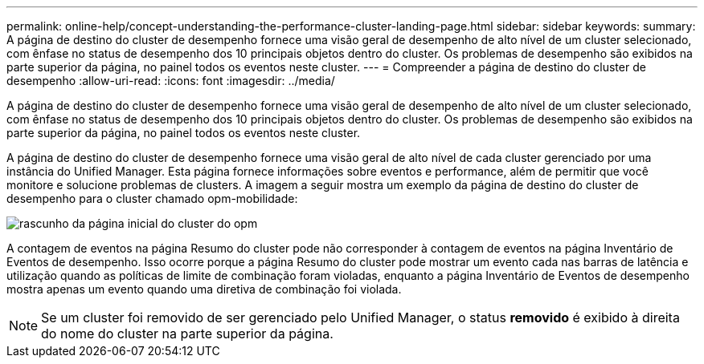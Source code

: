 ---
permalink: online-help/concept-understanding-the-performance-cluster-landing-page.html 
sidebar: sidebar 
keywords:  
summary: A página de destino do cluster de desempenho fornece uma visão geral de desempenho de alto nível de um cluster selecionado, com ênfase no status de desempenho dos 10 principais objetos dentro do cluster. Os problemas de desempenho são exibidos na parte superior da página, no painel todos os eventos neste cluster. 
---
= Compreender a página de destino do cluster de desempenho
:allow-uri-read: 
:icons: font
:imagesdir: ../media/


[role="lead"]
A página de destino do cluster de desempenho fornece uma visão geral de desempenho de alto nível de um cluster selecionado, com ênfase no status de desempenho dos 10 principais objetos dentro do cluster. Os problemas de desempenho são exibidos na parte superior da página, no painel todos os eventos neste cluster.

A página de destino do cluster de desempenho fornece uma visão geral de alto nível de cada cluster gerenciado por uma instância do Unified Manager. Esta página fornece informações sobre eventos e performance, além de permitir que você monitore e solucione problemas de clusters. A imagem a seguir mostra um exemplo da página de destino do cluster de desempenho para o cluster chamado opm-mobilidade:

image::../media/opm-cluster-landing-page-draft.gif[rascunho da página inicial do cluster do opm]

A contagem de eventos na página Resumo do cluster pode não corresponder à contagem de eventos na página Inventário de Eventos de desempenho. Isso ocorre porque a página Resumo do cluster pode mostrar um evento cada nas barras de latência e utilização quando as políticas de limite de combinação foram violadas, enquanto a página Inventário de Eventos de desempenho mostra apenas um evento quando uma diretiva de combinação foi violada.

[NOTE]
====
Se um cluster foi removido de ser gerenciado pelo Unified Manager, o status *removido* é exibido à direita do nome do cluster na parte superior da página.

====